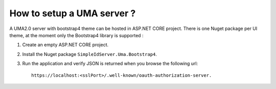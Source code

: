 How to setup a UMA server ?
===========================

A UMA2.0 server with bootstrap4 theme can be hosted in ASP.NET CORE project.
There is one Nuget package per UI theme, at the moment only the Bootstrap4 library is supported :

1) Create an empty ASP.NET CORE project.

2) Install the Nuget package ``SimpleIdServer.Uma.Bootstrap4``.

3) Run the application and verify JSON is returned when you browse the following url::

    https://localhost:<sslPort>/.well-known/oauth-authorization-server.